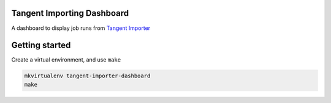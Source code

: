 Tangent Importing Dashboard
====

A dashboard to display job runs from `Tangent Importer <https://github.com/tangentlabs/tangent-importer>`_


Getting started
====

Create a virtual environment, and use ``make``

.. code-block:: shell

  mkvirtualenv tangent-importer-dashboard
  make
